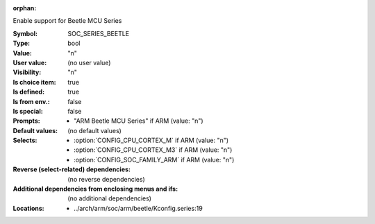 :orphan:

.. title:: SOC_SERIES_BEETLE

.. option:: CONFIG_SOC_SERIES_BEETLE:
.. _CONFIG_SOC_SERIES_BEETLE:

Enable support for Beetle MCU Series


:Symbol:           SOC_SERIES_BEETLE
:Type:             bool
:Value:            "n"
:User value:       (no user value)
:Visibility:       "n"
:Is choice item:   true
:Is defined:       true
:Is from env.:     false
:Is special:       false
:Prompts:

 *  "ARM Beetle MCU Series" if ARM (value: "n")
:Default values:
 (no default values)
:Selects:

 *  :option:`CONFIG_CPU_CORTEX_M` if ARM (value: "n")
 *  :option:`CONFIG_CPU_CORTEX_M3` if ARM (value: "n")
 *  :option:`CONFIG_SOC_FAMILY_ARM` if ARM (value: "n")
:Reverse (select-related) dependencies:
 (no reverse dependencies)
:Additional dependencies from enclosing menus and ifs:
 (no additional dependencies)
:Locations:
 * ../arch/arm/soc/arm/beetle/Kconfig.series:19